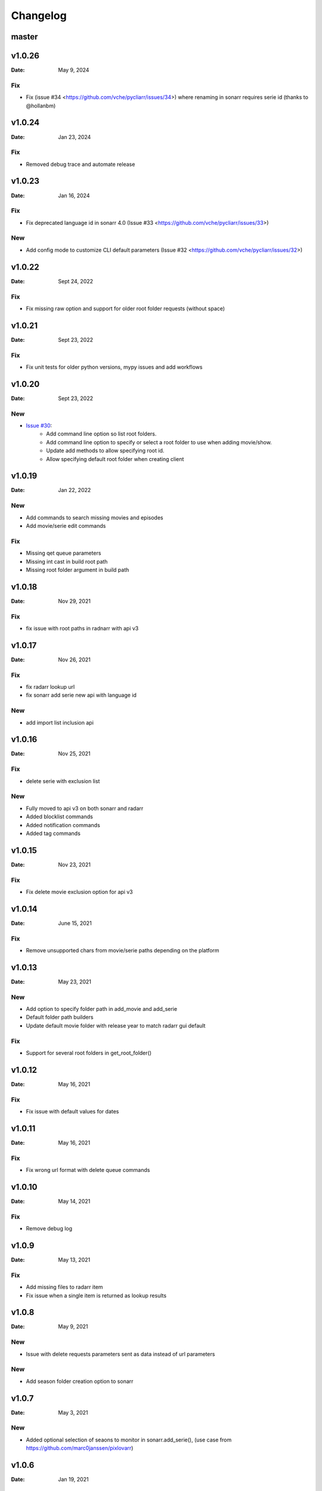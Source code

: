 *********
Changelog
*********

master
======

v1.0.26
=======

:Date: May 9, 2024

Fix
---
* Fix (issue #34 <https://github.com/vche/pycliarr/issues/34>) where renaming in sonarr requires serie id (thanks to @hollanbm)

v1.0.24
=======

:Date: Jan 23, 2024

Fix
---
* Removed debug trace and automate release

v1.0.23
=======

:Date: Jan 16, 2024

Fix
---
* Fix deprecated language id in sonarr 4.0 (Issue #33 <https://github.com/vche/pycliarr/issues/33>)

New
---
* Add config mode to customize CLI default parameters (Issue #32 <https://github.com/vche/pycliarr/issues/32>)

v1.0.22
=======

:Date: Sept 24, 2022

Fix
---
* Fix missing raw option and support for older root folder requests (without space)

v1.0.21
=======

:Date: Sept 23, 2022

Fix
---
* Fix unit tests for older python versions, mypy issues and add workflows

v1.0.20
=======

:Date: Sept 23, 2022

New
---
* `Issue #30 <https://github.com/vche/pycliarr/issues/30>`_:
   * Add command line option so list root folders.
   * Add command line option to specify or select a root folder to use when adding movie/show.
   * Update add methods to allow specifying root id.
   * Allow specifying default root folder when creating client

v1.0.19
=======

:Date: Jan 22, 2022

New
---
- Add commands to search missing movies and episodes
- Add movie/serie edit commands

Fix
---
- Missing qet queue parameters
- Missing int cast in build root path
- Missing root folder argument in build path

v1.0.18
=======

:Date: Nov 29, 2021

Fix
---
- fix issue with root paths in radnarr with api v3

v1.0.17
=======

:Date: Nov 26, 2021

Fix
---
- fix radarr lookup url
- fix sonarr add serie new api with language id

New
---
- add import list inclusion api

v1.0.16
=======

:Date: Nov 25, 2021

Fix
---
- delete serie with exclusion list

New
---
- Fully moved to api v3 on both sonarr and radarr
- Added blocklist commands
- Added notification commands
- Added tag commands

v1.0.15
=======

:Date: Nov 23, 2021

Fix
---
- Fix delete movie exclusion option for api v3

v1.0.14
=======

:Date: June 15, 2021

Fix
---
- Remove unsupported chars from movie/serie paths depending on the platform

v1.0.13
=======

:Date: May 23, 2021

New
---
- Add option to specify folder path in add_movie and add_serie
- Default folder path builders
- Update default movie folder with release year to match radarr gui default

Fix
---
- Support for several root folders in get_root_folder()

v1.0.12
=======

:Date: May 16, 2021

Fix
---
- Fix issue with default values for dates

v1.0.11
=======

:Date: May 16, 2021

Fix
---
- Fix wrong url format with delete queue commands

v1.0.10
=======

:Date: May 14, 2021

Fix
---
- Remove debug log

v1.0.9
======

:Date: May 13, 2021

Fix
---
- Add missing files to radarr item
- Fix issue when a single item is returned as lookup results

v1.0.8
======

:Date: May 9, 2021

New
---
- Issue with delete requests parameters sent as data instead of url parameters

New
---
- Add season folder creation option to sonarr

v1.0.7
======

:Date: May 3, 2021

New
---
-  Added optional selection of seaons to monitor in sonarr.add_serie(), (use case from https://github.com/marc0janssen/pixlovarr)

v1.0.6
======

:Date: Jan 19, 2021

Fix
---
-  Fix bug when servers return an array of 1 element

v1.0.5
======

:Date: Dec 18, 2020

New
---
- Add raw server response in server exception
- Add classes imports to api module

Fix
---
- Radarr quality profile parsing issue in CLI aith api v3
- Cleanup debug logs

v1.0.4
======

:Date: Dec 17, 2020

New
---
- Added cli status command
- Use radarr api v3

v1.0.3
======

:Date: Aug 30, 2020

Fix
---
- Re release of 1.0.2 with updated doc

v1.0.2
======

:Date: Aug 28, 2020

Fix
---
- Fix issue when adding using tmdb/imdb/tvdb id

v1.0.1
======

:Date: Aug 26, 2020

New
---

* Full unit tests coverage
* Available in pip
* Full command set

v0.0.1
======

:Date: Aug 23, 2020

New
---

* Initial version with sonarr and radarr clients
